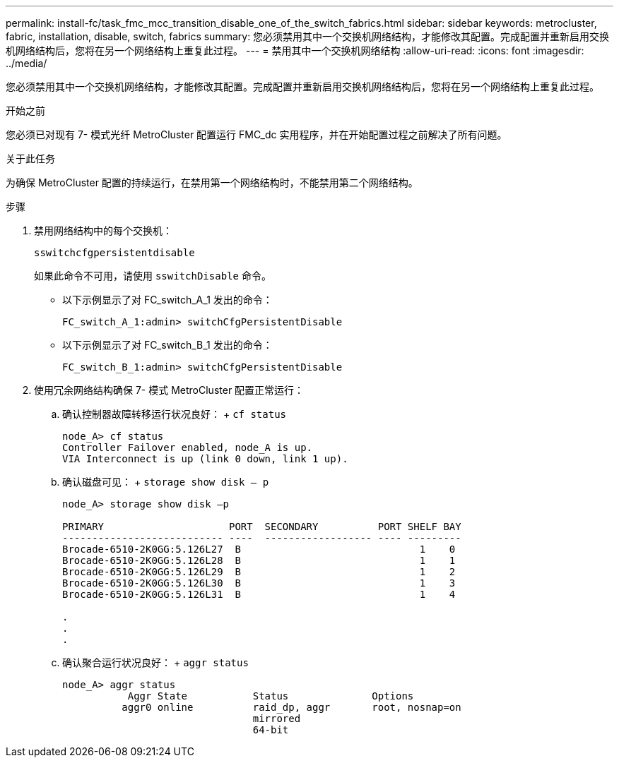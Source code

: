 ---
permalink: install-fc/task_fmc_mcc_transition_disable_one_of_the_switch_fabrics.html 
sidebar: sidebar 
keywords: metrocluster, fabric, installation, disable, switch, fabrics 
summary: 您必须禁用其中一个交换机网络结构，才能修改其配置。完成配置并重新启用交换机网络结构后，您将在另一个网络结构上重复此过程。 
---
= 禁用其中一个交换机网络结构
:allow-uri-read: 
:icons: font
:imagesdir: ../media/


[role="lead"]
您必须禁用其中一个交换机网络结构，才能修改其配置。完成配置并重新启用交换机网络结构后，您将在另一个网络结构上重复此过程。

.开始之前
您必须已对现有 7- 模式光纤 MetroCluster 配置运行 FMC_dc 实用程序，并在开始配置过程之前解决了所有问题。

.关于此任务
为确保 MetroCluster 配置的持续运行，在禁用第一个网络结构时，不能禁用第二个网络结构。

.步骤
. 禁用网络结构中的每个交换机：
+
`sswitchcfgpersistentdisable`

+
如果此命令不可用，请使用 `sswitchDisable` 命令。

+
** 以下示例显示了对 FC_switch_A_1 发出的命令：
+
[listing]
----
FC_switch_A_1:admin> switchCfgPersistentDisable
----
** 以下示例显示了对 FC_switch_B_1 发出的命令：
+
[listing]
----
FC_switch_B_1:admin> switchCfgPersistentDisable
----


. 使用冗余网络结构确保 7- 模式 MetroCluster 配置正常运行：
+
.. 确认控制器故障转移运行状况良好： + `cf status`
+
[listing]
----
node_A> cf status
Controller Failover enabled, node_A is up.
VIA Interconnect is up (link 0 down, link 1 up).
----
.. 确认磁盘可见： + `storage show disk – p`
+
[listing]
----
node_A> storage show disk –p

PRIMARY                     PORT  SECONDARY          PORT SHELF BAY
--------------------------- ----  ------------------ ---- ---------
Brocade-6510-2K0GG:5.126L27  B                              1    0
Brocade-6510-2K0GG:5.126L28  B                              1    1
Brocade-6510-2K0GG:5.126L29  B                              1    2
Brocade-6510-2K0GG:5.126L30  B                              1    3
Brocade-6510-2K0GG:5.126L31  B                              1    4

.
.
.
----
.. 确认聚合运行状况良好： + `aggr status`
+
[listing]
----
node_A> aggr status
           Aggr State           Status              Options
          aggr0 online          raid_dp, aggr       root, nosnap=on
                                mirrored
                                64-bit
----



